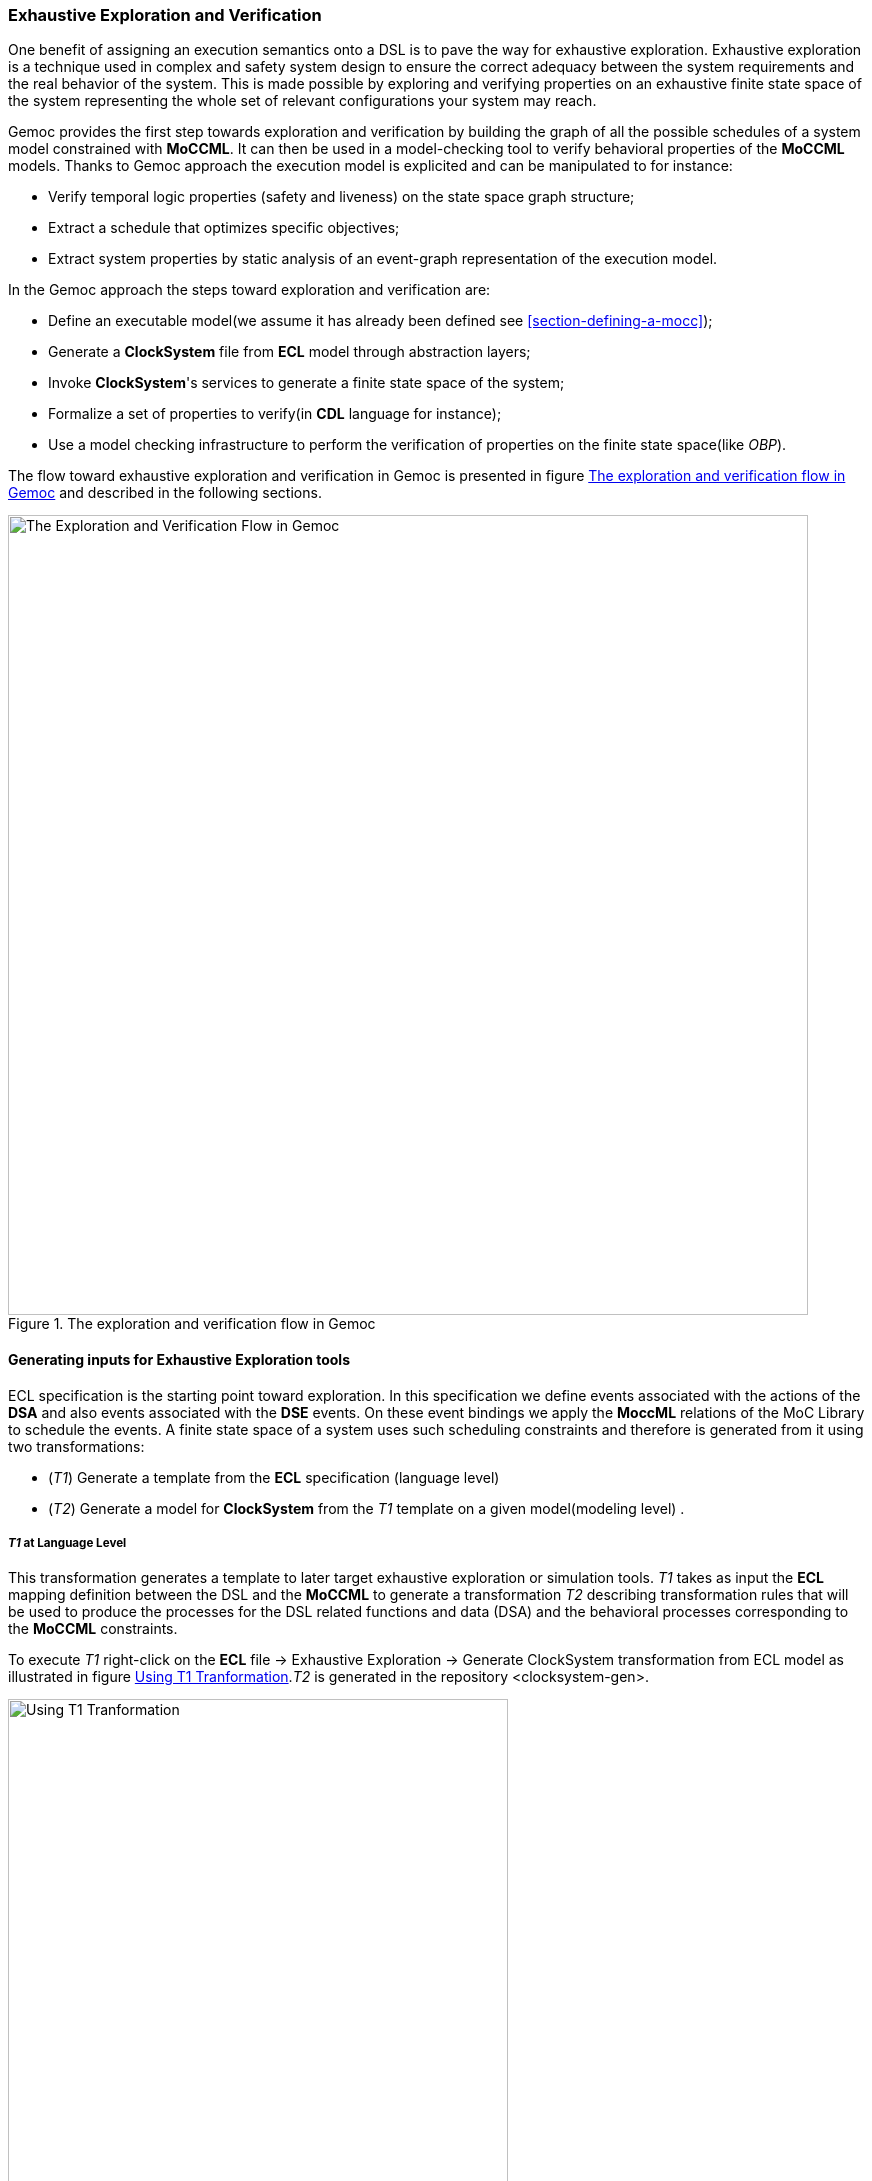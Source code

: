 [[section-exhaustive-exploration]]
=== Exhaustive Exploration and Verification

One benefit of assigning an execution semantics onto a DSL is to pave the way for exhaustive exploration. Exhaustive exploration is a technique used in complex and safety system design to ensure the correct adequacy between the system requirements and the real behavior of the system. This is made possible by exploring and verifying properties on an exhaustive finite state space of the system representing the whole set of relevant configurations your system may reach. 

Gemoc provides the first step towards exploration and verification by building the graph of all the possible schedules of a system model constrained with *((MoCCML))*. It can then be used in a model-checking tool to verify behavioral properties of the *((MoCCML))* models. Thanks to Gemoc approach the execution model is explicited and can be manipulated to for instance:

- Verify temporal logic properties (safety and liveness) on the state space graph structure;
- Extract a schedule that optimizes specific objectives;
- Extract system properties by static analysis of an event-graph representation of the execution model.

In the Gemoc approach the steps toward exploration and verification are:

- Define an executable model(we assume it has already been defined see <<section-defining-a-mocc>>);
- Generate a *((ClockSystem))* file from *((ECL))* model through abstraction layers;
- Invoke *((ClockSystem))*'s services to generate a finite state space of the system;
- Formalize a set of properties to verify(in *((CDL))* language for instance);
- Use a model checking infrastructure to perform the verification of properties on the finite state space(like _OBP_).

The flow toward exhaustive exploration and verification in Gemoc is presented in figure <<figure-exploration-flow>> and described in the following sections.

[[figure-exploration-flow]]
.The exploration and verification flow in Gemoc
image::images/exhaustive_exploration/flow.png[The Exploration and Verification Flow in Gemoc, 800]
 
==== Generating inputs for Exhaustive Exploration tools

ECL specification is the starting point toward exploration. In this specification we define events associated with the actions of the *((DSA))* and also events associated with the *((DSE))* events. On these event bindings we apply the *((MoccML))* relations of the MoC Library to schedule the events. A finite state space of a system uses such scheduling constraints and therefore is generated from it using two transformations:

- (_T1_) Generate a template from the *((ECL))* specification (language level)
- (_T2_) Generate a model for *((ClockSystem))* from the _T1_ template on a given model(modeling level) .

===== _T1_ at Language Level

This transformation generates a template to later target exhaustive exploration or simulation tools. 
_T1_ takes as input the *((ECL))* mapping definition between the DSL and the *((MoCCML))* to generate a transformation _T2_ describing transformation rules that will be used to produce the processes for the DSL related functions and data (DSA) and the behavioral processes corresponding to the *((MoCCML))* constraints.

To execute _T1_ right-click on the *((ECL))* file -> Exhaustive Exploration -> Generate ClockSystem transformation from ECL model as illustrated in figure <<figure-t1-t2>>._T2_ is generated in the repository <clocksystem-gen>.

[[figure-t1-t2]]
.Using T1 Tranformation
image::images/exhaustive_exploration/t1_t2.png[Using T1 Tranformation, 500]

===== T2 at Modeling Level

In the Modeling workbench where the DSL instance model is realized, the transformation _T2_ takes as input the instance system model to generate a _MOCC_ instance model described in *((ClockSystem))* specification format. Notice that currently you have to copy the <clocksystem-gen> repository previously generated in your project. To call this transformation the right-click on your model -> Exhaustive Exploration -> Generate ClockSystem file from DSL model. _T2_  generates the .clocksystem file corresponding to the Mocc-based specification model to take as input in *((ClockSystem))*.

[[figure-t2-cs]]
.Using T2 Tranformation
image::images/exhaustive_exploration/t2_cs.png[Using T2 Tranformation, 500]

==== *((ClockSystem))*

===== Description
*((ClockSystem))* is a meta-described clock-constraint engine developped during Gemoc which embeds a formal model of logical time. It relies on the primitives provided by Clock Constraint Specification Language (CCSL) defining a simple yet powerful toolkit for logical time specifications. It also extends the CCSL language, through an automata-based approach, with domain-specific user-defined operators and provides an embedded DSL for writing executable specification in a language close to the abstract CCSL notation.

*((ClockSystem))* toolkit provides the possibility to perform exhaustive reachability analysis of relation specifications (e.g. *((MoCCML))* or CCSL specifications). The possibility to exhaustively explore the state-space of a given specification paves the way to verification of properties by model-checking as such an interface with the _OBP_ model-checking toolkit was developed.

===== Using ClockSystem

*((ClockSystem))* consists of an image and a Pharo VM which depends on the operating system. Their integration in Gemoc studio can be realized through the discovery mecanism. To activate discovery mecanism click on the Gemoc icon in toolbar as illustrated <<figure-discovery>>. 

[[figure-discovery]]
.Discovery
image::images/exhaustive_exploration/discovery.png[Discovery, 400]

Select *((ClockSystem))* add on <<figure-discovery-comp>> and click on _Finish_.

[[figure-discovery-comp]]
.Discovery Components
image::images/exhaustive_exploration/discovery_comp.png[Discovery Components, 400]

Select the unique feature and _Next_ as illustrated in <<figure-dicovery-cs>>. Then again select _Next_.

[[figure-dicovery-cs]]
.Discovery Clocksystem
image::images/exhaustive_exploration/discovery_cs.png[Discovery for ClockSystem, 400]

Approve the licence and click _Finish_. Gemoc must be restarted(this should be automatically prompted to the user).

[[figure-dicovery-lic]]
.Approve licensing
image::images/exhaustive_exploration/discovery_lic.png[Approve licence of ClockSystem, 400]


[NOTE]
====
*((ClockSystem))* VM and Image will be extracted in your default temporary folder at the first call of Clocksystem services. Although Gemoc provides an action to invoke *((ClockSystem))*, it can be also used as a standalone application outside of Gemoc studio.
====

Calling *((ClockSystem))* from Gemoc studio on the file generated by _T2_(.clocksystem) generates exploration results including a LTS. To invoke ClockSystem right-click on the *((ClockSystem))* model (.clocksystem)->ClockSystem->Execute ClockSystem. 

Generated files are: 

- .lts file stores labeled transition system (LTS) which represents all the possible configurations the system can reach.
- obp.lts file stores labeled transition system (LTS) in a format understandable by http://www.obpcdl.org/doku.php[OBP].
- .results extract global information about the size of the explored graph(number of states, transitions and time of exploration).
- full.gml is the representation of the LTS graph stored in a Graph Modelling Language (http://www.fim.uni-passau.de/fileadmin/files/lehrstuhl/brandenburg/projekte/gml/gml-technical-report.pdf[GML])  format providing a simple syntax to represent graph.
- fcr.gml is the representation of the LTS graph with the coincidences flatten for Fiacre stored in GML.
- .mtx stores the representation of the LTS graph as a http://math.nist.gov/MatrixMarket/formats.html[Matrix Market] providing a simple and standardised way to exchange matrix data. 

The picture below illustrates an instance and its corresponding exploration graph <<figure-instance-graph>>.
[[figure-instance-graph]]
.Exploration Graph for an Instance
image::images/exhaustive_exploration/instance_graph.png[Exploration Graph for an Instance, 400]

==== Defining Properties

The properties are expressed using assertions or/and observer automata with appropriate variables and clocks of the model instance.  Several groups of properties are interesting to verify at different level in the Gemoc process.
Properties can be expressed on the model instance based on variables and clocks of one (or several) model element(s) and allows to check deadlocks, precedency between events, reachability etc... The expression of the properties are model dependent so on each instance you must rewrite the properties.
However properties can also be related to representative instances which are based on a mapping between a generic abstract syntax, or a metamodel pattern and a mapped Mocc on this abstract syntax. In this approach we are looking for a reducing number of instance to verify and increase the generality of the verification approach.
A representative instance is a model that spreads a configuration that is structuraly relevant regarding the metamodel pattern.      
On this representative model, we can verify properties tightly linked with the *((MoCCML))* semantics. 

For instance the model <<figure-instance-graph>> can be considered as a representative instance of a _Classifier-Relationship_ metamodel pattern.
On it wish to apply a Mocc SDF semantics and therefore generic properties can be expressed as:
- If all the input ports of a _Block_ haven't enought data to consume then the _Block_ canno't execute.
- If the number of data of an output port is less than the _Connector_ capacity minus the current size of the _Connector_ then the _Block_ can execute.
- In any case, the current size of a _Connector_ canno't exceed its capacity. 

These properties are representatives of the Mocc and could be verified for every model. So we verify these properties on the representative model instance, to improve the trust on our pattern.

===== Expressing Properties (CDL Formalization)

Properties have to be formalized for a checking tool. As *((ClockSystem))* provides a connector to _OBP_ model-checking infrastructure we present a _CDL_ formalization of the properties, which is also an _OBP_ compatible format. The _CDL_ formalism provides 3 distincts constructs for expressing safety and bounded-liveness properties predicates to express invariants over states, observers to express invariants over execution traces and property patterns, for simplifying the expression of complex properties.

Properties are described using CDL syntax and must be specified at instance level therefore the name of the processes or variable used in properties reflects the names and variables of instances within the verified model. CDL properties can be written in a simple text file with the extension .cdl.

For instance we impose our model to respect a SDF-like semantics and therefore we are interested in verifying properties that defines SDF:
- If all the input ports of a _Block_ haven't enought data to consume then the _Block_ canno't be executed.
- The current size of a _Connector_ canno't exceed its capacity. An internal moc variable called _current_size_ increments or decrements respectively if a data is _push_ or _pop_ within the _Connector_, and this variable must be always lower than the maximal capacity of the Connector.

In the listing <<cdl_properties_example>>  three properties are encoded in CDL code.

[source]
[[cdl_properties_example]]
--------------------------------------
// Size of connector A to B never exceeds its capacity
predicate p2 is { {connectorAB}1 : currentsize <= 4 }

// If Output channel is full the Block desnt execute
predicate p3 is { {connectorBA}1 : currentsize + {outport1}1 : rate <= {connectorBA}1 : capacity }
property o1 is {
	start -- / p3 // -> s1
	; s1 -- / / eB / -> reject
	; s1 -- / not p3 / / -> start
}

// Select the properties to be checked
cdl representativeInstance is {
	properties
	, o1
	assert p1
	; assert p2
	main is {skip}
}
--------------------------------------

- The size of channels between A and B canno't exceed the capacity of the connector. This is described with predicates _p1_ and _p2_ that check if the fifo size limit is reached.
- It is not possible to write in a _Connector_ if it is full. This is checked via the observer automata o1 for one _Connector_. If the size of the _Connector_ plus the output rate exceed the size limit and if then _Block_ execute(eB) the observer o1 goes to reject state.

===== OBP example
The _OBP_ Observation Engine checks a set of CDL properties using reachability strategy (breath-first-search algorithm) on the graph induced by the parallel composition of the system, with its contexts.

In the context of Gemoc OBP _OBP_ requires two input files i.e the LTS generated from _ClockSystem_ and the CDL properties.
This operation has to be done manually and is not part of the Gemoc studio tooling since OBP is not integrated to the studio.

